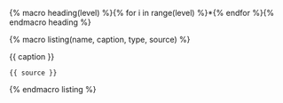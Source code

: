 {% macro heading(level) %}{% for i in range(level) %}*{% endfor %}{% endmacro heading %}


{% macro listing(name, caption, type, source) %}
#+NAME: src:module-{{ name }}-src-{{type}}
#+CAPTION: {{ caption }}
#+BEGIN_SRC {{type}} :exports code :eval never
{{ source }}
#+END_SRC
{% endmacro listing %}
